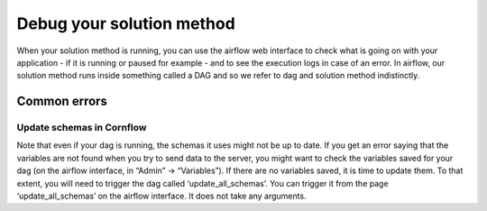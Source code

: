 Debug your solution method
============================

When your solution method is running, you can use the airflow web interface to check what is going on with your application - if it is running or paused for example - and to see the execution logs in case of an error. In airflow, our solution method runs inside something called a DAG and so we refer to dag and solution method indistinctly.

Common errors
---------------

Update schemas in Cornflow
******************************

Note that even if your dag is running, the schemas it uses might not be up to date. If you get an error saying that the variables are not found when you try to send data to the server, you might want to check the variables saved for your dag (on the airflow interface, in “Admin” → “Variables”). If there are no variables saved, it is time to update them. To that extent, you will need to trigger the dag called ‘update_all_schemas’. You can trigger it from the page ‘update_all_schemas’ on the airflow interface. It does not take any arguments.

